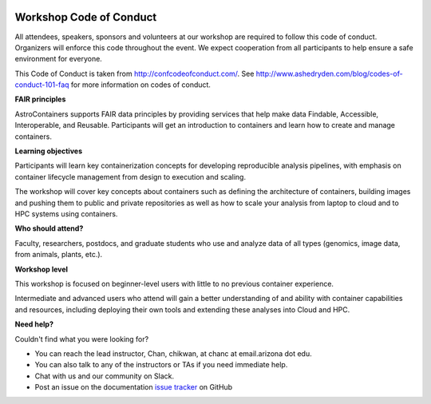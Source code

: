 |CyVerse logo|

**Workshop Code of Conduct**
============================

All attendees, speakers, sponsors and volunteers at our workshop are required
to follow this code of conduct. Organizers will enforce this code
throughout the event. We expect cooperation from all participants to
help ensure a safe environment for everyone.

This Code of Conduct is taken from
http://confcodeofconduct.com/. See http://www.ashedryden.com/blog/codes-of-conduct-101-faq
for more information on codes of conduct.

**FAIR principles**

AstroContainers supports FAIR data principles by providing services that help make data
Findable, Accessible, Interoperable, and Reusable. Participants will get an introduction
to containers and learn how to create and manage containers.

**Learning objectives**

Participants will learn key containerization concepts for developing
reproducible analysis pipelines, with emphasis on container lifecycle
management from design to execution and scaling.

The workshop will cover key concepts about containers such as defining the
architecture of containers, building images and pushing them to
public and private repositories as well as how to scale your
analysis from laptop to cloud and to HPC systems using containers.

**Who should attend?**

Faculty, researchers, postdocs, and graduate students who use and analyze data of all
types (genomics, image data, from animals, plants, etc.).

**Workshop level**

This workshop is focused on beginner-level users with little to no previous container
experience.

Intermediate and advanced users who attend will gain a better understanding of and ability with container capabilities
and resources, including deploying their own tools and extending these analyses
into Cloud and HPC.

**Need help?**

Couldn't find what you were looking for?

- You can reach the lead instructor, Chan, chikwan, at chanc at email.arizona dot edu.

- You can also talk to any of the instructors or TAs if you need immediate help.

- Chat with us and our community on Slack.

- Post an issue on the documentation `issue tracker <https://github.com/CyVerse-learning-materials/astrocontainers_workshop_2018/issues>`_ on GitHub

.. |CyVerse logo| image:: ../img/cyverse_rgb.png
  :width: 500
  :height: 100
